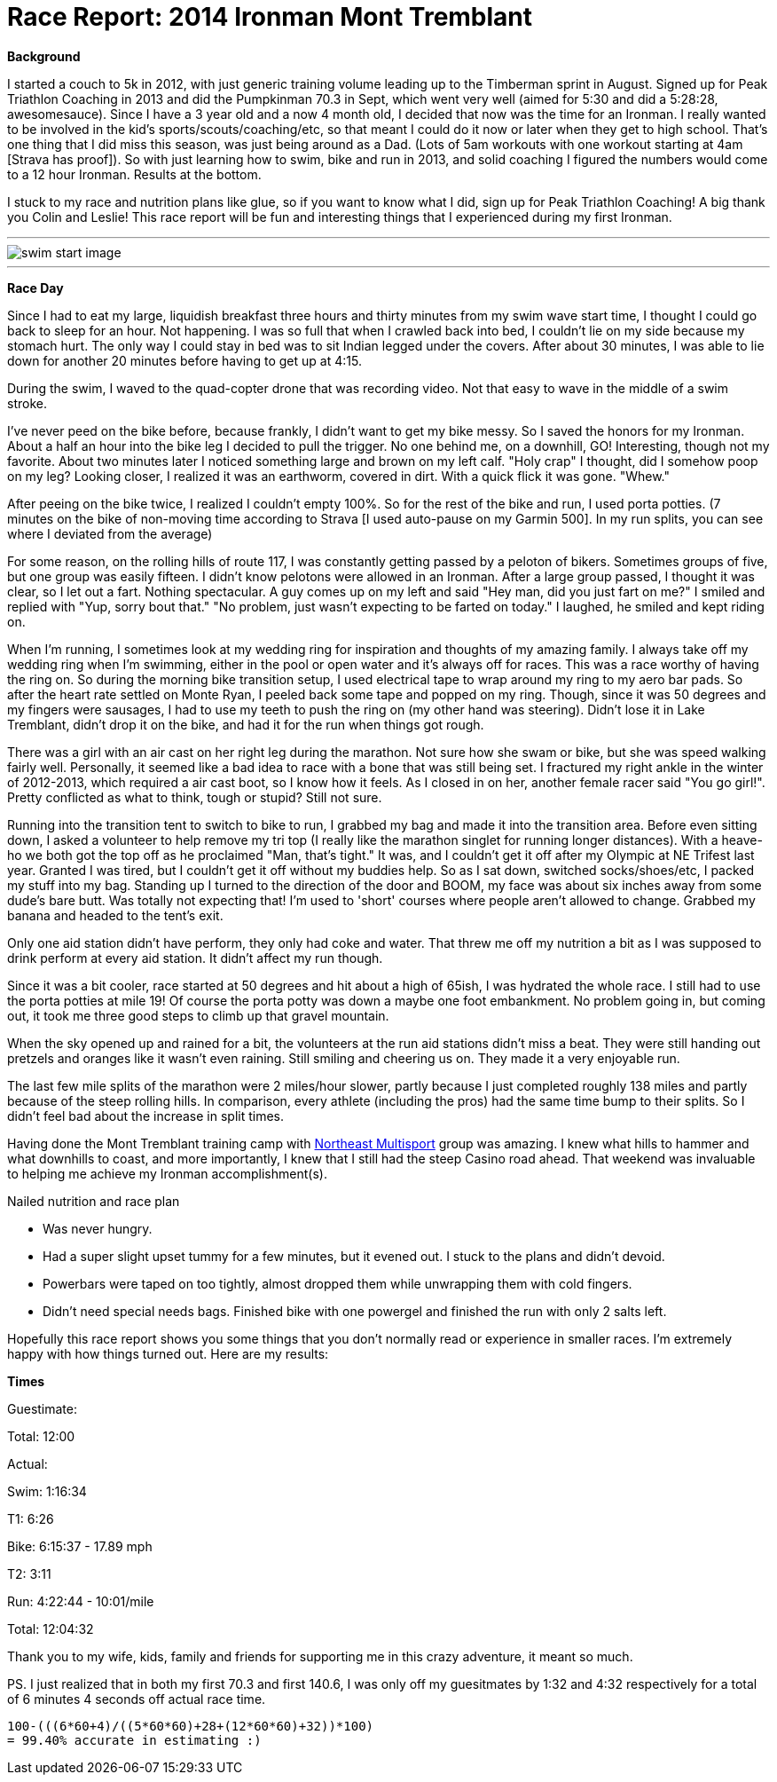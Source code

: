 = Race Report: 2014 Ironman Mont Tremblant
:published_at: 2014-08-25
:hp-tags: Triathlon, Race Report

*Background*

I started a couch to 5k in 2012, with just generic training volume leading up to the Timberman sprint in August. Signed up for Peak Triathlon Coaching in 2013 and did the Pumpkinman 70.3 in Sept, which went very well (aimed for 5:30 and did a 5:28:28, awesomesauce). Since I have a 3 year old and a now 4 month old, I decided that now was the time for an Ironman. I really wanted to be involved in the kid's sports/scouts/coaching/etc, so that meant I could do it now or later when they get to high school. That's one thing that I did miss this season, was just being around as a Dad. (Lots of 5am workouts with one workout starting at 4am [Strava has proof]). So with just learning how to swim, bike and run in 2013, and solid coaching I figured the numbers would come to a 12 hour Ironman. Results at the bottom.

I stuck to my race and nutrition plans like glue, so if you want to know what I did, sign up for Peak Triathlon Coaching! A big thank you Colin and Leslie! This race report will be fun and interesting things that I experienced during my first Ironman.

---
image::swim-start.jpg[swim start image]
---

*Race Day*

Since I had to eat my large, liquidish breakfast three hours and thirty minutes from my swim wave start time, I thought I could go back to sleep for an hour.  Not happening. I was so full that when I crawled back into bed, I couldn't lie on my side because my stomach hurt. The only way I could stay in bed was to sit Indian legged under the covers.  After about 30 minutes, I was able to lie down for another 20 minutes before having to get up at 4:15.

During the swim, I waved to the quad-copter drone that was recording video. Not that easy to wave in the middle of a swim stroke.

I've never peed on the bike before, because frankly, I didn't want to get my bike messy.  So I saved the honors for my Ironman. About a half an hour into the bike leg I decided to pull the trigger. No one behind me, on a downhill, GO! Interesting, though not my favorite. About two minutes later I noticed something large and brown on my left calf. "Holy crap" I thought, did I somehow poop on my leg? Looking closer, I realized it was an earthworm, covered in dirt. With a quick flick it was gone. "Whew."

After peeing on the bike twice, I realized I couldn't empty 100%. So for the rest of the bike and run, I used porta potties. (7 minutes on the bike of non-moving time according to Strava [I used auto-pause on my Garmin 500].  In my run splits, you can see where I deviated from the average)

For some reason, on the rolling hills of route 117, I was constantly getting passed by a peloton of bikers. Sometimes groups of five, but one group was easily fifteen. I didn't know pelotons were allowed in an Ironman. After a large group passed, I thought it was clear, so I let out a fart.  Nothing spectacular. A guy comes up on my left and said "Hey man, did you just fart on me?" I smiled and replied with "Yup, sorry bout that." "No problem, just wasn't expecting to be farted on today." I laughed, he smiled and kept riding on.

When I'm running, I sometimes look at my wedding ring for inspiration and thoughts of my amazing family. I always take off my wedding ring when I'm swimming, either in the pool or open water and it's always off for races. This was a race worthy of having the ring on. So during the morning bike transition setup, I used electrical tape to wrap around my ring to my aero bar pads. So after the heart rate settled on Monte Ryan, I peeled back some tape and popped on my ring. Though, since it was 50 degrees and my fingers were sausages, I had to use my teeth to push the ring on (my other hand was steering). Didn't lose it in Lake Tremblant, didn't drop it on the bike, and had it for the run when things got rough. 

There was a girl with an air cast on her right leg during the marathon. Not sure how she swam or bike, but she was speed walking fairly well. Personally, it seemed like a bad idea to race with a bone that was still being set.  I fractured my right ankle in the winter of 2012-2013, which required a air cast boot, so I know how it feels. As I closed in on her, another female racer said "You go girl!". Pretty conflicted as what to think, tough or stupid? Still not sure.

Running into the transition tent to switch to bike to run, I grabbed my bag and made it into the transition area.  Before even sitting down, I asked a volunteer to help remove my tri top (I really like the marathon singlet for running longer distances). With a heave-ho we both got the top off as he proclaimed "Man, that's tight." It was, and I couldn't get it off after my Olympic at NE Trifest last year. Granted I was tired, but I couldn't get it off without my buddies help. So as I sat down, switched socks/shoes/etc, I packed my stuff into my bag. Standing up I turned to the direction of the door and BOOM, my face was about six inches away from some dude's bare butt. Was totally not expecting that! I'm used to 'short' courses where people aren't allowed to change. Grabbed my banana and headed to the tent's exit.

Only one aid station didn't have perform, they only had coke and water. That threw me off my nutrition a bit as I was supposed to drink perform at every aid station. It didn't affect my run though.

Since it was a bit cooler, race started at 50 degrees and hit about a high of 65ish, I was hydrated the whole race. I still had to use the porta potties at mile 19! Of course the porta potty was down a maybe one foot embankment. No problem going in, but coming out, it took me three good steps to climb up that gravel mountain.

When the sky opened up and rained for a bit, the volunteers at the run aid stations didn't miss a beat. They were still handing out pretzels and oranges like it wasn't even raining. Still smiling and cheering us on. They made it a very enjoyable run.

The last few mile splits of the marathon were 2 miles/hour slower, partly because I just completed roughly 138 miles and partly because of the steep rolling hills. In comparison, every athlete (including the pros) had the same time bump to their splits. So I didn't feel bad about the increase in split times.

Having done the Mont Tremblant training camp with http://northeastmultisport.com/[Northeast Multisport] group was amazing. I knew what hills to hammer and what downhills to coast, and more importantly, I knew that I still had the steep Casino road ahead. That weekend was invaluable to helping me achieve my Ironman accomplishment(s).

Nailed nutrition and race plan

- Was never hungry.
- Had a super slight upset tummy for a few minutes, but it evened out. I stuck to the plans and didn't devoid.
- Powerbars were taped on too tightly, almost dropped them while unwrapping them with cold fingers.
- Didn't need special needs bags. Finished bike with one powergel and finished the run with only 2 salts left.

Hopefully this race report shows you some things that you don't normally read or experience in smaller races. I'm extremely happy with how things turned out.  Here are my results:

*Times*

Guestimate:

Total: 12:00

Actual:

Swim: 1:16:34

T1: 6:26

Bike: 6:15:37 - 17.89 mph

T2: 3:11

Run: 4:22:44 - 10:01/mile

Total: 12:04:32

Thank you to my wife, kids, family and friends for supporting me in this crazy adventure, it meant so much.

PS. I just realized that in both my first 70.3 and first 140.6, I was only off my guesitmates by 1:32 and 4:32 respectively for a total of 6 minutes 4 seconds off actual race time. 

```
100-(((6*60+4)/((5*60*60)+28+(12*60*60)+32))*100) 
= 99.40% accurate in estimating :)
```